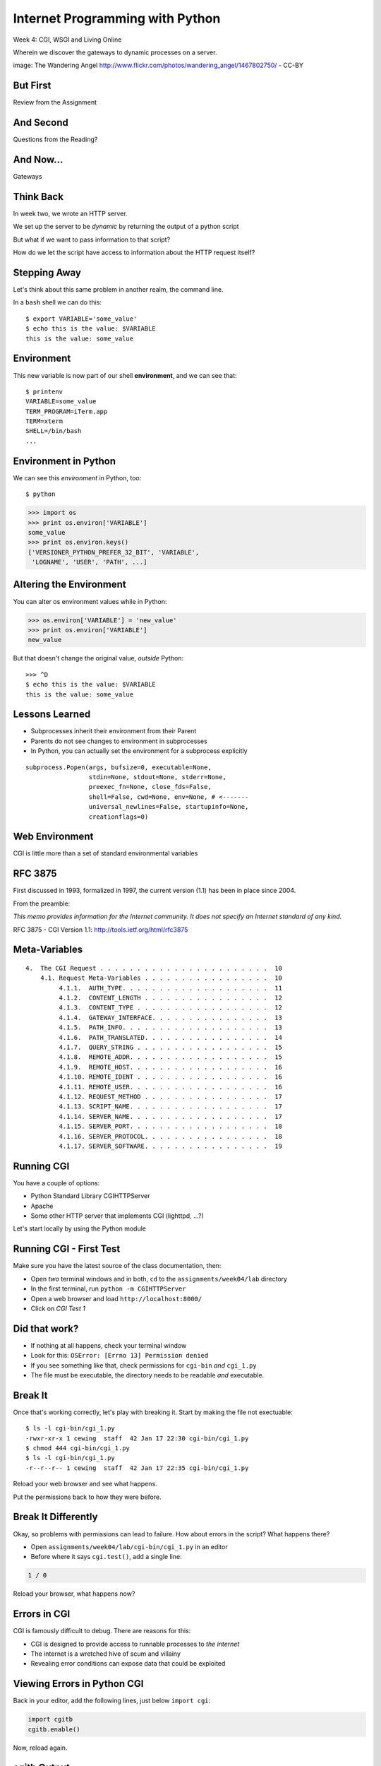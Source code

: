 Internet Programming with Python
================================

.. image:: img/gateway.jpg
    :align: left
    :width: 50%

Week 4: CGI, WSGI and Living Online

.. class:: intro-blurb

Wherein we discover the gateways to dynamic processes on a server.

.. class:: image-credit

image: The Wandering Angel http://www.flickr.com/photos/wandering_angel/1467802750/ - CC-BY

But First
---------

.. class:: big-centered

Review from the Assignment

And Second
----------

.. class:: big-centered

Questions from the Reading?

And Now...
----------

.. class:: big-centered

Gateways

Think Back
----------

In week two, we wrote an HTTP server.

We set up the server to be *dynamic* by returning the output of a python
script

.. class:: incremental

But what if we want to pass information to that script?

.. class:: incremental

How do we let the script have access to information about the HTTP request
itself?

Stepping Away
-------------

Let's think about this same problem in another realm, the command line.

.. class:: incremental

In a ``bash`` shell we can do this:

.. class:: incremental

::

    $ export VARIABLE='some_value'
    $ echo this is the value: $VARIABLE
    this is the value: some_value

Environment
-----------

This new variable is now part of our shell **environment**, and we can see that:

.. class:: incremental

::

    $ printenv
    VARIABLE=some_value
    TERM_PROGRAM=iTerm.app
    TERM=xterm
    SHELL=/bin/bash
    ...

Environment in Python
---------------------

We can see this *environment* in Python, too::

    $ python

.. code-block:: python

    >>> import os
    >>> print os.environ['VARIABLE']
    some_value
    >>> print os.environ.keys()
    ['VERSIONER_PYTHON_PREFER_32_BIT', 'VARIABLE', 
     'LOGNAME', 'USER', 'PATH', ...]

Altering the Environment
------------------------

You can alter os environment values while in Python:

.. code-block:: python

    >>> os.environ['VARIABLE'] = 'new_value'
    >>> print os.environ['VARIABLE']
    new_value

.. class:: incremental

But that doesn't change the original value, *outside* Python:

.. class:: incremental

::

    >>> ^D
    $ echo this is the value: $VARIABLE
    this is the value: some_value

Lessons Learned
---------------

.. class:: incremental

* Subprocesses inherit their environment from their Parent
* Parents do not see changes to environment in subprocesses
* In Python, you can actually set the environment for a subprocess explicitly

.. class:: incremental small

::

    subprocess.Popen(args, bufsize=0, executable=None, 
                     stdin=None, stdout=None, stderr=None, 
                     preexec_fn=None, close_fds=False, 
                     shell=False, cwd=None, env=None, # <-------
                     universal_newlines=False, startupinfo=None, 
                     creationflags=0)

Web Environment
---------------

.. class:: big-centered

CGI is little more than a set of standard environmental variables

RFC 3875
--------

First discussed in 1993, formalized in 1997, the current version (1.1) has
been in place since 2004.

From the preamble:

.. class:: center

*This memo provides information for the Internet community. It does not specify
an Internet standard of any kind.*

.. class:: image-credit

RFC 3875 - CGI Version 1.1: http://tools.ietf.org/html/rfc3875

Meta-Variables
--------------

.. class:: small

::

    4.  The CGI Request . . . . . . . . . . . . . . . . . . . . . . .  10
        4.1. Request Meta-Variables . . . . . . . . . . . . . . . . .  10
             4.1.1.  AUTH_TYPE. . . . . . . . . . . . . . . . . . . .  11
             4.1.2.  CONTENT_LENGTH . . . . . . . . . . . . . . . . .  12
             4.1.3.  CONTENT_TYPE . . . . . . . . . . . . . . . . . .  12
             4.1.4.  GATEWAY_INTERFACE. . . . . . . . . . . . . . . .  13
             4.1.5.  PATH_INFO. . . . . . . . . . . . . . . . . . . .  13
             4.1.6.  PATH_TRANSLATED. . . . . . . . . . . . . . . . .  14
             4.1.7.  QUERY_STRING . . . . . . . . . . . . . . . . . .  15
             4.1.8.  REMOTE_ADDR. . . . . . . . . . . . . . . . . . .  15
             4.1.9.  REMOTE_HOST. . . . . . . . . . . . . . . . . . .  16
             4.1.10. REMOTE_IDENT . . . . . . . . . . . . . . . . . .  16
             4.1.11. REMOTE_USER. . . . . . . . . . . . . . . . . . .  16
             4.1.12. REQUEST_METHOD . . . . . . . . . . . . . . . . .  17
             4.1.13. SCRIPT_NAME. . . . . . . . . . . . . . . . . . .  17
             4.1.14. SERVER_NAME. . . . . . . . . . . . . . . . . . .  17
             4.1.15. SERVER_PORT. . . . . . . . . . . . . . . . . . .  18
             4.1.16. SERVER_PROTOCOL. . . . . . . . . . . . . . . . .  18
             4.1.17. SERVER_SOFTWARE. . . . . . . . . . . . . . . . .  19

Running CGI
-----------

You have a couple of options:

.. class:: incremental

* Python Standard Library CGIHTTPServer
* Apache
* Some other HTTP server that implements CGI (lighttpd, ...?)

.. class:: incremental

Let's start locally by using the Python module

Running CGI - First Test
------------------------

Make sure you have the latest source of the class documentation, then:

.. class:: incremental

* Open *two* terminal windows and in both, ``cd`` to the
  ``assignments/week04/lab`` directory
* In the first terminal, run ``python -m CGIHTTPServer``
* Open a web browser and load ``http://localhost:8000/``
* Click on *CGI Test 1*

Did that work?
--------------

* If nothing at all happens, check your terminal window
* Look for this: ``OSError: [Errno 13] Permission denied``
* If you see something like that, check permissions for ``cgi-bin`` *and*
  ``cgi_1.py``
* The file must be executable, the directory needs to be readable *and*
  executable.

Break It
--------

Once that's working correctly, let's play with breaking it. Start by making
the file not exectuable:

.. class:: incremental small

::

    $ ls -l cgi-bin/cgi_1.py
    -rwxr-xr-x 1 cewing  staff  42 Jan 17 22:30 cgi-bin/cgi_1.py
    $ chmod 444 cgi-bin/cgi_1.py
    $ ls -l cgi-bin/cgi_1.py
    -r--r--r-- 1 cewing  staff  42 Jan 17 22:35 cgi-bin/cgi_1.py

.. class:: incremental

Reload your web browser and see what happens.

.. class:: incremental

Put the permissions back to how they were before.

Break It Differently
--------------------

Okay, so problems with permissions can lead to failure. How about errors in
the script?  What happens there?

.. class:: incremental

* Open ``assignments/week04/lab/cgi-bin/cgi_1.py`` in an editor
* Before where it says ``cgi.test()``, add a single line:

.. code-block:: python
    :class: incremental

    1 / 0

.. class:: incremental

Reload your browser, what happens now?

Errors in CGI
-------------

CGI is famously difficult to debug.  There are reasons for this:

.. class:: incremental

* CGI is designed to provide access to runnable processes to *the internet*
* The internet is a wretched hive of scum and villainy
* Revealing error conditions can expose data that could be exploited

Viewing Errors in Python CGI
----------------------------

Back in your editor, add the following lines, just below ``import cgi``:

.. code-block:: python
    :class: incremental

    import cgitb
    cgitb.enable()

.. class:: incremental

Now, reload again.  

cgitb Output
------------

.. image:: img/cgitb_output.png
    :align: center
    :width: 100%

Another Way to Break It
-----------------------

Let's fix the error from our traceback.  Edit your ``cgi_1.py`` file to match:

.. code-block:: python
    :class: small

    #!/usr/bin/python
    import cgi
    import cgitb

    cgitb.enable()

    cgi.test()

.. class:: incremental

Notice the first line of that script: ``#!/usr/bin/python``. This is called
the *shebang* (short for hash-bang) and it tells the system what executable
program to use when running the script.

CGI Process Execution
---------------------

When a web server like ``CGIHTTPServer`` or ``Apache`` runs a CGI script, it
simply attempts to run the script as if it were a normal system user.  This is
just like you calling::

    $ ./path/to/cgi_1.py

.. class:: incremental

In fact try that now (use the real path), what do you get?  What is missing?

CGI Process Execution
---------------------

There are a couple of important facts that are related to the way CGI
processes are run:

.. class:: incremental

* The script **must** include a *shebang* so that the system knows how to run
  it.
* The script **must** be executable.
* The *executable* named in the *shebang* will be called as the *nobody* user.
* This is a security feature to prevent CGI scripts from running as a user
  with any privileges.
* This means that the *executable* from the script *shebang* must be one that
  *anyone* can run.

More Permission Fun
-------------------

Let's interfere with this::

    $ ls -l /usr/bin/python
    -rwxr-xr-x  2 root  wheel ... /usr/bin/python
    $ sudo chmod 750 /usr/bin/python
    Password: 
    $ ls -l /usr/bin/python
    -rwxr-x---  2 root  wheel ... /usr/bin/python

.. class:: incremental

Now, reload your web browser. Did you get anything? Check your debugging
tools.

Enough of That
--------------

Okay, put the permissions back on your system python::

    $ sudo chmod 755 /usr/bin/python
    Password: 
    $ ls -l /usr/bin/python
    -rwxr-xr-x  2 root  wheel ... /usr/bin/python

The CGI Environment
-------------------

CGI is largely a set of agreed-upon environmental variables.

.. class:: incremental

We've seen how environmental variables are found in python in ``os.environ``

.. class:: incremental

We've also seen that at least some of the variables in CGI are **not** in the
standard set of environment variables.

.. class:: incremental

Where do they come from?

CGI Servers
-----------

Let's find 'em.  In a terminal fire up python:

.. code-block::

    >>> import CGIHTTPServer
    >>> CGIHTTPServer.__file__
    '/System/Library/Frameworks/Python.framework/Versions/2.6/lib/python2.6/CGIHTTPServer.py'

.. class:: incremental

Copy this path and open the file it points to in your text editor

Environmental Set Up
--------------------

From CGIHTTPServer.py, in the CGIHTTPServer.run_cgi method:

.. code-block:: python
    :class: tiny

    # Reference: http://hoohoo.ncsa.uiuc.edu/cgi/env.html
    # XXX Much of the following could be prepared ahead of time!
    env = {}
    env['SERVER_SOFTWARE'] = self.version_string()
    env['SERVER_NAME'] = self.server.server_name
    env['GATEWAY_INTERFACE'] = 'CGI/1.1'
    env['SERVER_PROTOCOL'] = self.protocol_version
    env['SERVER_PORT'] = str(self.server.server_port)
    env['REQUEST_METHOD'] = self.command
    ...
    ua = self.headers.getheader('user-agent')
    if ua:
        env['HTTP_USER_AGENT'] = ua
    ...
    os.environ.update(env)
    ...

CGI Scripts
-----------

And that's it, the big secret. The server takes care of setting up the
environment so it has what is needed.

.. class:: incremental

Now, in reverse. How does the information that a script creates end up in your
browser?

.. class:: incremental

A CGI Script must print it's results to stdout.

Recap:
------

What the Server Does:

.. class:: incremental small

* parses the request
* sets up the environment, including HTTP and SERVER variables
* figures out if the URI points to a CGI script and runs it
* builds an appropriate HTTP Response first line ('HTTP/1.1 200 Ok\r\n')
* appends what comes from the script on stdout and sends that back

What the Script Does:

.. class:: incremental small

* names appropriate *executable* in it's *shebang* line
* uses os.environ to read information from the HTTP request
* builds *any and all* appropriate **HTTP Headers** (Content-type:,
  Content-length:, ...)
* prints headers, empty line and script output (body) to stdout

Lab 1
-----

You've seen the output from the ``cgi.test()`` method from the ``cgi`` module.
Let's make our own version of this.

.. class:: incremental

* In ``assignments/week04/lab/src`` you will find the file
  ``lab1_cgi_template.py``.
* Copy that file to ``assignments/week04/lab/cgi-bin/lab1_cgi.py`` (note the
  missing '_template' part)
* The script contains some html with text naming elements of the CGI
  environment.
* Use elements of os.environ to fill in the blanks.

.. class:: incremental center

**GO**

Putting CGI Online
------------------

We have CGI working, how do we make it **live** so that others can see our
work?

.. class:: incremental big-centered

**Put It On A Server**

Apache
------

Our VMs have the Apache HTTP Server installed and ready to use. Unfortunately
for our current purposes, Apache is not the running web server software.

Load ``http://<your-vm-id>.blueboxgrid.com`` in your web browser.  What do you see?

.. image:: img/nginx.png
    :align: center
    :class: incremental
    :width: 75%

Managing Server Processes
-------------------------

.. class:: incremental

* Nginx is a great webserver, but it doesn't support running external processes
* This is a good choice for security, but not good for us right now
* We need to turn it off, and turn on Apache

.. class:: incremental

SSH into your server. Then run:

.. class:: incremental

::

    $ sudo /etc/init.d/nginx stop
    Stopping nginx: nginx.
    $ sudo /etc/init.d/apache2 start
     * Starting web server apache2    [ OK ]

Check Your Work
---------------

Reload your web browser.  You should now see this:

.. image:: img/apache.png
    :align: center
    :width: 75%

.. class:: incremental

This means that you've stopped nginx and started Apache. Congrats, you are now
a sysadmin!

Default Site
------------

.. class:: incremental

* Apache on Ubuntu is set to do virtual hosting
* Config for individual sites is added in ``/etc/apache2/sites-available``
* Activating a site makes a link to the config in
  ``/etc/apache2/sites-enabled``

.. class:: incremental

Check your server to see what sites are available and active:

.. class:: incremental small

::

    $ cd /etc/apache2/
    $ ls sites-available/
    default  default-ssl
    $ ls -l sites-enabled/
    total 0
    ... 000-default -> ../sites-available/default

Apache Configuration
--------------------

::

    $ less sites-available/default

.. code-block:: apache
    :class: small incremental

    <VirtualHost *:80>
        ServerAdmin webmaster@localhost

        DocumentRoot /var/www
        <Directory />
                Options FollowSymLinks
                AllowOverride None
        </Directory>
        <Directory /var/www/>
                Options Indexes FollowSymLinks MultiViews
                AllowOverride None
                Order allow,deny
                allow from all
        </Directory>

More Apache Configuration
-------------------------

Skip over the ``ScriptAlias`` for a moment (we'll come back)

.. code-block:: apache
    :class: small incremental

        ErrorLog /var/log/apache2/error.log
        # Possible values include: debug, info, notice, warn, error, crit,
        # alert, emerg.
        LogLevel warn
        CustomLog /var/log/apache2/access.log combined
        
        Alias /doc/ "/usr/share/doc/"
        <Directory "/usr/share/doc/">
            Options Indexes MultiViews FollowSymLinks
            AllowOverride None
            Order deny,allow
            Deny from all
            Allow from 127.0.0.0/255.0.0.0 ::1/128
        </Directory>
        
    </VirtualHost>

Apache CGI Configuration
------------------------

This is the bit that sets up CGI for us:

.. code-block:: apache

    ScriptAlias /cgi-bin/ /usr/lib/cgi-bin/
    <Directory "/usr/lib/cgi-bin">
            AllowOverride None
            Options +ExecCGI -MultiViews +SymLinksIfOwnerMatch
            Order allow,deny
            Allow from all
    </Directory>

Setting up Our Script
---------------------

The directory for CGI is ``/usr/lib/cgi-bin/``.  What's there now?

.. class:: incremental

::

    $ ls -la /usr/lib/cgi-bin/
    total 24
    drwxr-xr-x  2 root root  4096 Apr 13  2010 .
    drwxr-xr-x 66 root root 20480 Nov 23  2011 ..

No Directory Listing
--------------------

Check the ``cgi-bin`` directory in your browser:

``http://<your-vm-id>.blueboxgrid.com/cgi-bin/``

.. image:: img/forbidden.png
    :align: center
    :class: incremental
    :width: 60%

.. class:: incremental

Apache is configured to disallow directory listings for ``cgi-bin`` (No
``Option Indexes``)






scraps 
------

How to run CGI scripts

- locally

- on a server

How does WSGI differ from CGI?

What is WSGI?

Is WSGI Python-specific?

How to run locally

How to run on a server

